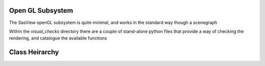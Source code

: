 Open GL Subsystem
==============

The SasView openGL subsystem is quite minimal, and works in the standard way though a scenegraph

Within the `visual_checks` directory there are a couple of stand-alone python files that provide
a way of checking the rendering, and catalogue the available functions


Class Heirarchy
===============

